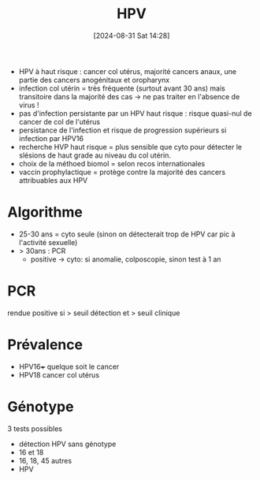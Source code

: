 #+title:      HPV
#+date:       [2024-08-31 Sat 14:28]
#+filetags:   :viro:
#+identifier: 20240831T142820


- HPV à haut risque : cancer col utérus, majorité cancers anaux, une
  partie des cancers anogénitaux et oropharynx
- infection col utérin = très fréquente (surtout avant 30 ans) mais
  transitoire dans la majorité des cas -> ne pas traiter en l'absence de
  virus !
- pas d'infection persistante par un HPV haut risque : risque quasi-nul
  de cancer de col de l'utérus
- persistance de l'infection et risque de progression supérieurs si
  infection par HPV16
- recherche HVP haut risque = plus sensible que cyto pour détecter le
  slésions de haut grade au niveau du col utérin.
- choix de la méthoed biomol = selon recos internationales
- vaccin prophylactique = protège contre la majorité des cancers
  attribuables aux HPV

* Algorithme
- 25-30 ans = cyto seule (sinon on détecterait trop de HPV car pic à
  l'activité sexuelle)
- > 30ans : PCR
  - positive -> cyto: si anomalie, colposcopie, sinon test à 1 an

* PCR
rendue positive si > seuil détection et > seuil clinique

* Prévalence
- HPV16+++ quelque soit le cancer
- HPV18 cancer col utérus

* Génotype
3 tests possibles

- détection HPV sans génotype
- 16 et 18
- 16, 18, 45 autres
- HPV
